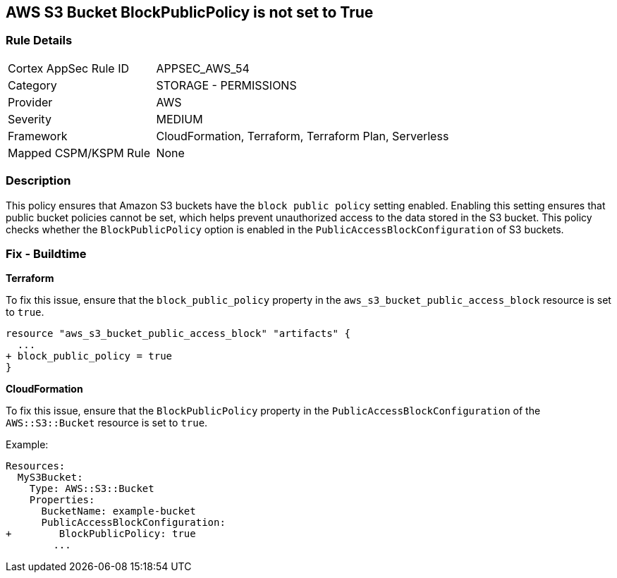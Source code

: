 == AWS S3 Bucket BlockPublicPolicy is not set to True


=== Rule Details

[cols="1,2"]
|===
|Cortex AppSec Rule ID |APPSEC_AWS_54
|Category |STORAGE - PERMISSIONS
|Provider |AWS
|Severity |MEDIUM
|Framework |CloudFormation, Terraform, Terraform Plan, Serverless
|Mapped CSPM/KSPM Rule |None
|===


=== Description 


This policy ensures that Amazon S3 buckets have the `block public policy` setting enabled. Enabling this setting ensures that public bucket policies cannot be set, which helps prevent unauthorized access to the data stored in the S3 bucket. This policy checks whether the `BlockPublicPolicy` option is enabled in the `PublicAccessBlockConfiguration` of S3 buckets.


=== Fix - Buildtime


*Terraform* 


To fix this issue, ensure that the `block_public_policy` property in the `aws_s3_bucket_public_access_block` resource is set to `true`.


[source,go]
----
resource "aws_s3_bucket_public_access_block" "artifacts" {
  ...
+ block_public_policy = true
}
----


*CloudFormation*

To fix this issue, ensure that the `BlockPublicPolicy` property in the `PublicAccessBlockConfiguration` of the `AWS::S3::Bucket` resource is set to `true`.

Example:

[source,yaml]
----
Resources:
  MyS3Bucket:
    Type: AWS::S3::Bucket
    Properties:
      BucketName: example-bucket
      PublicAccessBlockConfiguration:
+        BlockPublicPolicy: true
        ...
----
